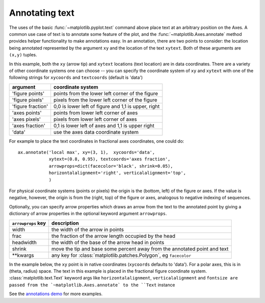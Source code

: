 .. _annotations-tutorial:

Annotating text
===============

The uses of the basic :func:`~matplotlib.pyplot.text` command above
place text at an arbitrary position on the Axes.  A common use case of
text is to annotate some feature of the plot, and the
:func:`~matplotlib.Axes.annotate` method provides helper functionality
to make annotations easy.  In an annotation, there are two points to
consider: the location being annotated represented by the argument
``xy`` and the location of the text ``xytext``.  Both of these
arguments are ``(x,y)`` tuples.

.. plot:: annotation_basic.py
   :include-source:
   :scale: 75

In this example, both the ``xy`` (arrow tip) and ``xytext`` locations
(text location) are in data coordinates.  There are a variety of other
coordinate systems one can choose -- you can specify the coordinate
system of ``xy`` and ``xytext`` with one of the following strings for
``xycoords`` and ``textcoords`` (default is 'data')

====================  ====================================================
argument              coordinate system
====================  ====================================================
  'figure points'     points from the lower left corner of the figure
  'figure pixels'     pixels from the lower left corner of the figure
  'figure fraction'   0,0 is lower left of figure and 1,1 is upper, right
  'axes points'       points from lower left corner of axes
  'axes pixels'       pixels from lower left corner of axes
  'axes fraction'     0,1 is lower left of axes and 1,1 is upper right
  'data'              use the axes data coordinate system
====================  ====================================================

For example to place the text coordinates in fractional axes
coordinates, one could do::

    ax.annotate('local max', xy=(3, 1),  xycoords='data',
                xytext=(0.8, 0.95), textcoords='axes fraction',
                arrowprops=dict(facecolor='black', shrink=0.05),
                horizontalalignment='right', verticalalignment='top',
                )

For physical coordinate systems (points or pixels) the origin is the
(bottom, left) of the figure or axes.  If the value is negative,
however, the origin is from the (right, top) of the figure or axes,
analogous to negative indexing of sequences.

Optionally, you can specify arrow properties which draws an arrow
from the text to the annotated point by giving a dictionary of arrow
properties in the optional keyword argument ``arrowprops``.


==================== ===========================================================================
``arrowprops`` key   description
==================== ===========================================================================
width                the width of the arrow in points
frac                 the fraction of the arrow length occupied by the head
headwidth            the width of the base of the arrow head in points
shrink               move the tip and base some percent away from the annotated point and text
\*\*kwargs             any key for :class:`matplotlib.patches.Polygon`, eg ``facecolor``
==================== ===========================================================================


In the example below, the ``xy`` point is in native coordinates
(``xycoords`` defaults to 'data').  For a polar axes, this is in
(theta, radius) space.  The text in this example is placed in the
fractional figure coordinate system. :class:`matplotlib.text.Text`
keyword args like ``horizontalalignment``, ``verticalalignment`` and
``fontsize are passed from the `~matplotlib.Axes.annotate` to the
``Text`` instance

.. plot:: annotation_polar.py
   :scale: 75
   :include-source:

See the `annotations demo
<http://matplotlib.sf.net/examples/pylab_examples/annotation_demo.py>`_ for more
examples.
